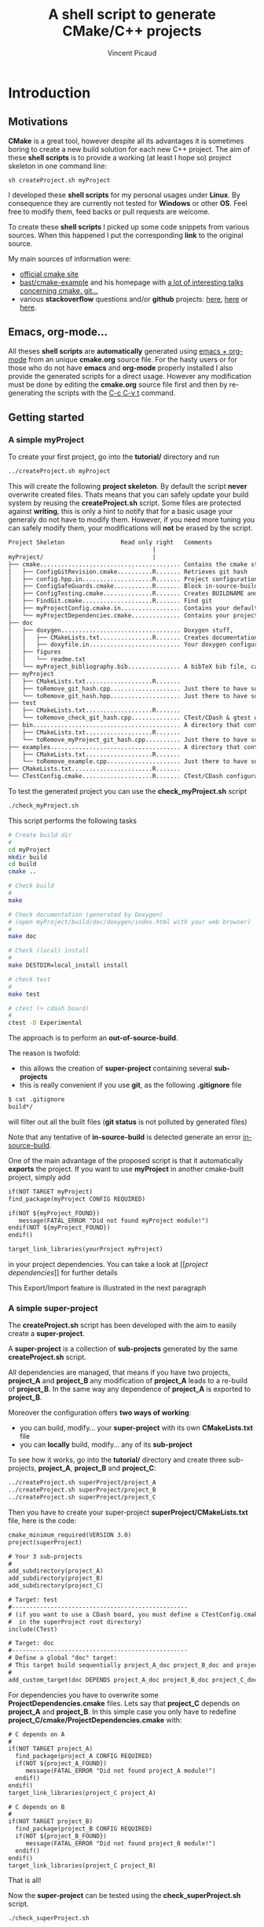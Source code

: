 #+TITLE: A shell script to generate CMake/C++ projects
#+AUTHOR: Vincent Picaud
#+EMAIL: picaud.vincent@gmail.com
#+OPTIONS: ^:nil

# To generate the createProject.sh script: C-c C-v t
# To html-export documentation: C-c C-e h h

* Introduction

** Motivations

*CMake* is a great tool, however despite all its advantages it is sometimes boring to create a new build solution for each new C++ project.
The aim of these *shell scripts* is to provide a working (at least I hope so) project skeleton in one command line:
#+BEGIN_SRC
sh createProject.sh myProject
#+END_SRC

I developed these *shell scripts* for my personal usages under *Linux*. By consequence they are currently not tested for *Windows* or other *OS*. 
Feel free to modify them, feed backs or pull requests are welcome.

To create these *shell scripts* I picked up some code snippets from various sources. When this happened I put the corresponding *link* 
to the original source.

My main sources of information were:
- [[http://www.cmake.org/documentation/][official cmake site]]
- [[https://github.com/bast/cmake-example][bast/cmake-example]] and his homepage with [[http://bast.fr/talks/][a lot of interesting talks concerning cmake, git...]]
- various *stackoverflow* questions and/or *github* projects: [[http://stackoverflow.com/questions/20746936/cmake-of-what-use-is-find-package-if-you-need-to-specify-cmake-module-path-an][here]], [[https://github.com/forexample/package-example][here]] or [[https://github.com/scumm/foobar][here]].

** Emacs, org-mode...

All theses *shell scripts* are *automatically* generated using [[http://orgmode.org/][emacs + org-mode]] from an unique *cmake.org* source file. For the hasty users or for those who do not have
*emacs* and *org-mode* properly installed I also provide the generated scripts for a direct usage. However any modification must be done by editing
 the  *cmake.org* source file first and then by re-generating the scripts with the  [[http://orgmode.org/manual/Extracting-source-code.html][C-c C-v t]] command.

** Getting started
*** A simple *myProject*

To create your first project, go into the *tutorial/* directory and run

#+NAME: Create_MyProject
#+BEGIN_SRC sh
../createProject.sh myProject
#+END_SRC

This will create the following *project skeleton*. By default the script *never* overwrite created files. Thats means that you can safely update your build system by reusing the *createProject.sh* script. Some files are protected against *writing*, this is only a hint to notify that for a basic usage your generaly do not have to modify them. However, if you need more tuning you can safely modify them, your modifications will *not* be erased by the script.

#+BEGIN_SRC txt
Project Skeleton                Read only right   Comments    
                                         |
myProject/                               |
├── cmake........................................ Contains the cmake stuff
│   ├── ConfigGitRevision.cmake..........R....... Retrieves git hash
│   ├── config.hpp.in....................R....... Project configuration macros, configured by cmake script
│   ├── ConfigSafeGuards.cmake...........R....... Block in-source-build
│   ├── ConfigTesting.cmake..............R....... Creates BUILDNAME and enable CTest
│   ├── FindGit.cmake....................R....... Find git
│   ├── myProjectConfig.cmake.in................. Contains your default project configuration, no modification needed for a basic usage
│   └── myProjectDependencies.cmake.............. Contains your project dependencies, you can edit it (not erased by the script)
├── doc
│   ├── doxygen.................................. Doxygen stuff, 
│   │   ├── CMakeLists.txt...............R....... Creates documentation targets
│   │   ├── doxyfile.in.......................... Your doxygen configuration file, modify me!
│   ├── figures
│   │   └── readme.txt
│   └── myProject_bibliography.bib............... A bibTeX bib file, can be used with Doxygen, modify me!
├── myProject
│   ├── CMakeLists.txt...................R.......
│   ├── toRemove_git_hash.cpp.................... Just there to have something to compile for myProject library, remove me! Installed in include/ 
│   └── toRemove_git_hash.hpp.................... Just there to have something to compile for myProject library, remove me! Installed in include/myProject 
├── test
│   ├── CMakeLists.txt...................R.......
│   └── toRemove_check_git_hash.cpp.............. CTest/CDash & gtest unit test example, remove me and add more! :-)
├── bin.......................................... A directory that contains binary files, they are installed in bin/                           
│   ├── CMakeLists.txt...................R.......
│   └── toRemove_myProject_git_hash.cpp.......... Just there to have something to compile, remove me! (take care of bin file name collisions in bin/ !!!)
├── examples..................................... A directory that contains example files, they are NOT installed
│   ├── CMakeLists.txt...................R.......
│   └── toRemove_example.cpp..................... Just there to have something to compile, remove me!
├── CMakeLists.txt.......................R.......
└── CTestConfig.cmake....................R....... CTest/CDash configuration file
#+END_SRC

To test the generated project you can use the *check_myProject.sh* script
#+BEGIN_SRC sh
./check_myProject.sh
#+END_SRC

This script performs the following tasks

#+NAME: Check_MyProject
#+BEGIN_SRC sh 
# Create build dir
#
cd myProject
mkdir build
cd build
cmake ..

# Check build
#
make

# Check documentation (generated by Doxygen)
# (open myProject/build/doc/doxygen/index.html with your web browser)
#
make doc

# Check (local) install
#
make DESTDIR=local_install install

# check test 
#
make test

# ctest (+ cdash board)
# 
ctest -D Experimental
#+END_SRC

The approach is to perform an *out-of-source-build*. 

The reason is twofold:
- this allows the creation of *super-project* containing several *sub-projects*
- this is really convenient if you use *git*, as the following *.gitignore* file
#+BEGIN_SRC txt
$ cat .gitignore
build*/
#+END_SRC 
will filter out all the built files (*git status* is not polluted by generated files)

Note that any tentative of *in-source-build* is detected generate an error [[in-source-build]].

One of the main advantage of the proposed script is that it automatically *exports* the project. If you want to use *myProject* in another cmake-built project, simply add
#+BEGIN_SRC txt
if(NOT TARGET myProject)
find_package(myProject CONFIG REQUIRED)

if(NOT ${myProject_FOUND}) 
   message(FATAL_ERROR "Did not found myProject module!")
endif(NOT ${myProject_FOUND})
endif()

target_link_libraries(yourProject myProject)
#+END_SRC 
in your project dependencies. You can take a look at [[[[project dependencies]]]] for further details

This Export/Import feature is illustrated in the next paragraph

*** A simple *super-project*

The *createProject.sh* script has been developed with the aim to easily create a *super-project*.

A *super-project* is a collection of *sub-projects* generated
by the same *createProject.sh* script. 

All dependencies are managed, that means if you have two projects, *project_A* and *project_B* any modification of *project_A* leads to 
a re-build of *project_B*. In the same way any dependence of *project_A* is exported to *project_B*. 

Moreover the configuration offers *two ways of working*:
- you can build, modify... your *super-project* with its own *CMakeLists.txt* file
- you can *locally* build, modify... any of its *sub-project*

To see how it works, go into the *tutorial/* directory and create three sub-projects, *project_A*, *project_B* and *project_C*:
#+NAME: Create_SuperProject_subProject
#+BEGIN_SRC sh
../createProject.sh superProject/project_A
../createProject.sh superProject/project_B
../createProject.sh superProject/project_C
#+END_SRC

Then you have to create your super-project *superProject/CMakeLists.txt* file, here is the code:
#+NAME: Create_SuperProject_CMakeLists
#+BEGIN_SRC txt
cmake_minimum_required(VERSION 3.0)
project(superProject)

# Your 3 sub-projects
#
add_subdirectory(project_A)
add_subdirectory(project_B)
add_subdirectory(project_C)

# Target: test
#--------------------------------------------------
# (if you want to use a CDash board, you must define a CTestConfig.cmake file,
#  in the superProject root directory)
include(CTest)

# Target: doc
#--------------------------------------------------
# Define a global "doc" target:
# This target build sequentially project_A_doc project_B_doc and project_C_doc
#
add_custom_target(doc DEPENDS project_A_doc project_B_doc project_C_doc)
#+END_SRC

For dependencies you have to overwrite some *ProjectDependencies.cmake* files. Lets say that *project_C* depends on *project_A* and *project_B*.
In this simple case you only have to redefine *project_C/cmake/ProjectDependencies.cmake* with:
#+NAME: Create_SuperProject_C_AB
#+BEGIN_SRC txt
# C depends on A
#
if(NOT TARGET project_A)
  find_package(project_A CONFIG REQUIRED)
  if(NOT ${project_A_FOUND}) 
     message(FATAL_ERROR "Did not found project_A module!")
  endif()
endif()
target_link_libraries(project_C project_A)

# C depends on B
#
if(NOT TARGET project_B)
  find_package(project_B CONFIG REQUIRED)
  if(NOT ${project_B_FOUND}) 
     message(FATAL_ERROR "Did not found project_B module!")
  endif()
endif()
target_link_libraries(project_C project_B)
#+END_SRC

That is all!

Now the *super-project* can be tested using the *check_superProject.sh* script.

#+BEGIN_SRC sh
./check_superProject.sh
#+END_SRC

This script perform exactly the same tasks that the *myProject* one:

#+NAME: Check_SuperProject
#+BEGIN_SRC sh 
# Create build dir
#
cd superProject
mkdir build
cd build
cmake ..

# Check build
#
make

# check documentation (generated by Doxygen)
#
make doc

# check (local) install
#
make DESTDIR=local_install install

# check test 
#
make test

# ctest (+ cdash board)
# -> create a cdash board before
# ctest -D Experimental
#+END_SRC

** TODO

- Include more examples
- Test for other configurations: cmake version, host machine...
- Configure for SIMD, OpenMP... however the result is maybe too oriented toward numerical applications
  
* Recipes for the *createProject.sh* script

** The *cpp files*

We begin by creating some C++ files used to check that everything is working as expected. 

*** *Library* cpp files

These files are needed to create the *OUR_PROJECT_NAME* library

#+NAME: toRemove_git_hash.hpp
#+BEGIN_SRC C
#pragma once

/** @file
 *  @brief A file from the OUR_PROJECT_NAME library
 */
#include <string>

namespace OUR_PROJECT_NAME {

/** @brief A function that returns the git hash
 *
 *  Its role is to check link with @ref toRemove_OUR_PROJECT_NAME_git_hash.cpp
 */
std::string git_hash();

} /* OUR_PROJECT_NAME */
#+END_SRC
 
#+NAME: toRemove_git_hash.cpp
#+BEGIN_SRC C
#include <OUR_PROJECT_NAME/toRemove_git_hash.hpp>
#include <OUR_PROJECT_NAME/config.hpp>

namespace OUR_PROJECT_NAME {

std::string git_hash()
{
    return std::string(OUR_PROJECT_NAME_GIT_REVISION);
}

} /* OUR_PROJECT_NAME */
#+END_SRC

*** *Executable* C++ file
   
This file is required to show how executables are build and *installed* in the *bin* directory

#+NAME: toRemove_OUR_PROJECT_NAME_git_hash.cpp
#+BEGIN_SRC C
/** @file
 *  @brief A file from the OUR_PROJECT_NAME binary directory
 */
#include <OUR_PROJECT_NAME/toRemove_git_hash.hpp>
#include <iostream>

using namespace OUR_PROJECT_NAME;

/** @brief Returns the git hash
 *
 *  Usage:
 *  @code
 *  ./toRemove_OUR_PROJECT_NAME_git_hash
 *  @endcode
 *
 *  @note this executable is installed in @b bin/
 */
int main()
{
    std::cout << "\nCurrent git hash is " << git_hash();
}
#+END_SRC

*** *Example* C++ file
   
This file is required to show how examples are build. They are *not* installed and stay in the build-tree.

#+NAME: toRemove_example.cpp
#+BEGIN_SRC C
/** @file
 *  @brief A file from the OUR_PROJECT_NAME examples directory
 *
 *  @include toRemove_example.cpp
 *
 *  Also note that you can:
 *    - include figures: @image html figures/one_figure.png
 *
 *    - use bibliographic reference @cite Heesch2008 
 * 
 */
#include <OUR_PROJECT_NAME/toRemove_git_hash.hpp>
#include <iostream>

using namespace OUR_PROJECT_NAME;

/** @brief Returns the git hash
 *
 *  Usage:
 *  @code
 *  ./toRemove_git_hash
 *  @endcode
 *
 *  @note this executable is @b not installed in @b bin/
 */
int main()
{
   std::cout << "\nCurrent git hash is " << git_hash();
}
#+END_SRC

** *Doxygen* configuration file

Next we define a *doxyfile.in* configuration file stored in the *doc/doxygen/* directory.
This is only an example, you can use your own configuration, you only have to take care of the directory paths. 

# $> more doxyfile.in | sed '/^#/ d' | sed '/^$/d' > compressed.txt
# remove what you want
# $> doxygen -u compressed.txt
# to retrieve a well formed doxyfile.in

#+NAME: doxyfile.in
#+BEGIN_SRC txt
PROJECT_NAME           = OUR_PROJECT_NAME
PROJECT_NUMBER         = @OUR_PROJECT_NAME_VERSION@

HIDE_UNDOC_MEMBERS     = YES
HIDE_UNDOC_CLASSES     = YES
HIDE_FRIEND_COMPOUNDS  = YES

REPEAT_BRIEF           = NO
ALWAYS_DETAILED_SEC    = NO

CITE_BIB_FILES         = @PROJECT_SOURCE_DIR@/doc/OUR_PROJECT_NAME_bibliography.bib

WARN_LOGFILE           = doxygenError.txt

INPUT                  = @PROJECT_SOURCE_DIR@/OUR_PROJECT_NAME \
                         @PROJECT_SOURCE_DIR@/examples \
                         @PROJECT_SOURCE_DIR@/bin \
                         @PROJECT_SOURCE_DIR@/test

FILE_PATTERNS          = *.hpp *.cpp
RECURSIVE              = YES

EXCLUDE_PATTERNS       =  */moc_/* */_automoc/*
EXAMPLE_PATH           = @PROJECT_SOURCE_DIR@/examples 
EXAMPLE_PATTERNS       = *.cpp
EXAMPLE_RECURSIVE      = YES

IMAGE_PATH             = @PROJECT_SOURCE_DIR@/doc/figures/

EXTRA_PACKAGES         = mathtools \
                         amsfonts \
                         stmaryrd
			 
PREDEFINED             = DOXYGEN_DOC
SKIP_FUNCTION_MACROS   = NO

COLLABORATION_GRAPH    = NO
INCLUDE_GRAPH          = NO
INCLUDED_BY_GRAPH      = NO
GRAPHICAL_HIERARCHY    = NO
DIRECTORY_GRAPH        = NO
#+END_SRC

We then have to create the corresponding *CMakeLists.txt*

#+NAME: DoxygenCMakeList
#+BEGIN_SRC txt 
#==================================================
# OUR_PROJECT_NAME Doxygen "doc" target
# Automatically generated, but never overwritten
#==================================================
#

# Find doxygen
#--------------------------------------------------

find_package(Doxygen)
if (NOT DOXYGEN_FOUND)
    message(FATAL_ERROR "Doxygen is needed to build the documentation")
endif()

# Configure the doxyfile template 
#--------------------------------------------------

configure_file(${PROJECT_SOURCE_DIR}/doc/doxygen/doxyfile.in ${PROJECT_BINARY_DIR}/doc/doxygen/doxyfile @ONLY IMMEDIATE)

# Add a custom target to run Doxygen when ever the project is built
#--------------------------------------------------
#   If you do want the documentation to be generated EVERY time you build the project 
#   replace add_custom_target(doc...) by add_custom_target(doc ALL...)

# CAVEAT: in case of *super-project* build we define a OUR_PROJECT_NAME_doc target
#         instead of the usual "doc" one to avoid name collision
# 
if(${PROJECT_SOURCE_DIR} STREQUAL ${CMAKE_SOURCE_DIR})
   add_custom_target(doc 
      	             COMMAND ${DOXYGEN_EXECUTABLE} ${PROJECT_BINARY_DIR}/doc/doxygen/doxyfile
   		     SOURCES ${PROJECT_BINARY_DIR}/doc/doxygen/doxyfile)
else()
   add_custom_target(OUR_PROJECT_NAME_doc 
   	             COMMAND ${DOXYGEN_EXECUTABLE} ${PROJECT_BINARY_DIR}/doc/doxygen/doxyfile
   		     SOURCES ${PROJECT_BINARY_DIR}/doc/doxygen/doxyfile)
endif()

#+END_SRC

*** Bibliography
Doxygen supports *bibTeX* files. To use this feature you only have to create a *bibliography.bib* file in the *doc/* directory.

#+NAME: bibliography.bib
#+BEGIN_SRC txt
%==================================================
% OUR_PROJECT_NAME bibliography
% Automatically generated, but never overwritten
%==================================================
%
@Article{Heesch2008,
  Title                    = {Doxygen: Source code documentation generator tool},
  Author                   = {van Heesch, Dimitri},
  Journal                  = {URL: http://www.doxygen.org},
  Year                     = {2008}
}
#+END_SRC

You can include a citation with:
#+BEGIN_SRC txt
/*
 * @cite Heesch2008 
 */
#+END_SRC

*** Figures

We also have defined the *doc/figures* subdirectory to store figures. These figures can be included in the doxygen doc:
#+BEGIN_SRC txt
/*
 * @image html figures/one_figure.png
 */
#+END_SRC

** The *CMakeLists.txt* files

*** *Main* CMakeLists.txt

The main *CMakeFiles.txt* is defined below. This is an adaptation of [[https://github.com/bast/cmake-example/blob/master/CMakeLists.txt][https://github.com/bast/cmake-example/blob/master/CMakeLists.txt]].

#+NAME: MainCMakeList
#+BEGIN_SRC txt 
#**************************************************
# A script to generate C++ project skeletons
# Fri Jul 24 2015
# V. Picaud,
# https://github.com/vincent-picaud/CMakeScript
#**************************************************

#==================================================
# Automatically generated, but never overwritten
#
# Adapted from: https://github.com/bast/cmake-example/blob/master/CMakeLists.txt
#==================================================
#
cmake_minimum_required(VERSION 3.0)
project(OUR_PROJECT_NAME)
 
# enable fortran, c, and c++ language
#
enable_language(Fortran C CXX)

# OUR_PROJECT_NAME version
#
set(OUR_PROJECT_NAME_VERSION_MAJOR 0)
set(OUR_PROJECT_NAME_VERSION_MINOR 1)
set(OUR_PROJECT_NAME_VERSION_PATCH 0)
set(OUR_PROJECT_NAME_VERSION ${OUR_PROJECT_NAME_VERSION_MAJOR}.${OUR_PROJECT_NAME_VERSION_MINOR}.${OUR_PROJECT_NAME_VERSION_PATCH})

# Location of additional cmake modules
#
set(CMAKE_MODULE_PATH
    ${CMAKE_MODULE_PATH}
    ${PROJECT_SOURCE_DIR}/cmake
    )

# Guard against in-source builds and bad build-type strings
#
include(ConfigSafeGuards)

# CTest and CDash stuff
#
include(ConfigTesting)

# Example how to set c++ compiler flags for GNU
#
if(CMAKE_CXX_COMPILER_ID MATCHES GNU)
    set(CMAKE_CXX_FLAGS         "${CMAKE_CXX_FLAGS} -std=c++1y -Wall -Wno-unknown-pragmas -Wno-sign-compare -Woverloaded-virtual -Wwrite-strings -Wno-unused")
    set(CMAKE_CXX_FLAGS_DEBUG   "-O0 -g3")
    set(CMAKE_CXX_FLAGS_RELEASE "-O2 -DNDEBUG")
    set(CMAKE_CXX_FLAGS_COVERAGE "${CMAKE_CXX_FLAGS} -fprofile-arcs -ftest-coverage")
endif()


#--------------------------------------------------
# Header files
#--------------------------------------------------
#

# Get git hash
#
include(ConfigGitRevision)

# Configure header file
#
configure_file(
    ${PROJECT_SOURCE_DIR}/cmake/config.hpp.in
    ${PROJECT_BINARY_DIR}/OUR_PROJECT_NAME/config.hpp
    @ONLY)

# Location of header files
#
# CAVEAT: a priori must stay synchronized with OUR_PROJECT_NAME/OUR_PROJECT_NAME/CMakeLists.txt 
#         target_include_directories(...)
#
include_directories(
    # search file in source directories
    ${PROJECT_SOURCE_DIR}/
    # otherwise try in the binary directory 
    # (to include the generated config.hpp for instance)
    ${PROJECT_BINARY_DIR}/
)

#--------------------------------------------------
# Explore sub-directories
#--------------------------------------------------
#
# Our OUR_PROJECT_NAME testing framework (gtest)
#
add_subdirectory(${PROJECT_SOURCE_DIR}/test/)

# Our OUR_PROJECT_NAME library build
#
add_subdirectory(${PROJECT_SOURCE_DIR}/OUR_PROJECT_NAME/)

# Our OUR_PROJECT_NAME examples build
#
add_subdirectory(${PROJECT_SOURCE_DIR}/examples/)

# Our OUR_PROJECT_NAME executables build
#
add_subdirectory(${PROJECT_SOURCE_DIR}/bin/)

# Our OUR_PROJECT_NAME doxygen doc build
#
add_subdirectory(${PROJECT_SOURCE_DIR}/doc/doxygen/)

#--------------------------------------
# Export and install
#--------------------------------------

# File generation
#--------------------------------------------------
#

# ConfigVersion generation
# From CMake doc: http://www.cmake.org/cmake/help/v3.0/manual/cmake-packages.7.html
#
include(CMakePackageConfigHelpers)
write_basic_package_version_file(
  ${CMAKE_CURRENT_BINARY_DIR}/OUR_PROJECT_NAMEConfigVersion.cmake
  VERSION ${OUR_PROJECT_NAME_VERSION}
  COMPATIBILITY AnyNewerVersion
)

# Config generation
#
configure_file(${PROJECT_SOURCE_DIR}/cmake/OUR_PROJECT_NAMEConfig.cmake.in
   "${CMAKE_CURRENT_BINARY_DIR}/OUR_PROJECT_NAMEConfig.cmake" 
   COPYONLY)


# Export for build-tree direct usage
#--------------------------------------------------
#
export(EXPORT OUR_PROJECT_NAMETargets
   FILE "${CMAKE_CURRENT_BINARY_DIR}/OUR_PROJECT_NAMETargets.cmake"
)

# Global export in the Package Registry 
#--------------------------------------------------
#
export(PACKAGE OUR_PROJECT_NAME)

# Install-Export for usage after project installation
#--------------------------------------------------
#
set(ConfigPackageLocation lib/cmake/OUR_PROJECT_NAME)
install(EXPORT OUR_PROJECT_NAMETargets
  FILE
    OUR_PROJECT_NAMETargets.cmake
  DESTINATION
    ${ConfigPackageLocation}
)
install(FILES
    "${CMAKE_CURRENT_BINARY_DIR}/OUR_PROJECT_NAMEConfig.cmake"
    "${CMAKE_CURRENT_BINARY_DIR}/OUR_PROJECT_NAMEConfigVersion.cmake"
  DESTINATION
    ${ConfigPackageLocation}

)
#+END_SRC

*** *Library* CMakeLists.txt

#+NAME: LibraryCMakeList
#+BEGIN_SRC txt 
#==================================================
# Build OUR_PROJECT_NAME library
# Automatically generated, but not overwritten
#==================================================
#

#--------------------------------------------------
# Collect files and define target for the library
#--------------------------------------------------

# Collect files
# 
file(GLOB_RECURSE OUR_PROJECT_NAME_LIB_SOURCE_CPP *.cpp)
file(GLOB_RECURSE OUR_PROJECT_NAME_LIB_SOURCE_HPP *.hpp)

add_library(OUR_PROJECT_NAME SHARED 
            ${OUR_PROJECT_NAME_LIB_SOURCE_CPP} 
            ${OUR_PROJECT_NAME_LIB_SOURCE_HPP})

# Target properties
#
set_target_properties(OUR_PROJECT_NAME 
                      PROPERTIES PUBLIC_HEADER "${OUR_PROJECT_NAME_LIB_SOURCE_HPP}")


# Here we define the include paths that will be used by our clients.
# see: http://www.cmake.org/cmake/help/v3.0/command/target_include_directories.html
# 
# CAVEAT: a priori must stay synchronized with OUR_PROJECT_NAME/CMakeLists.txt include_directory(...)
#
target_include_directories(OUR_PROJECT_NAME PUBLIC
	$<BUILD_INTERFACE:${PROJECT_SOURCE_DIR}/>
	$<BUILD_INTERFACE:${PROJECT_BINARY_DIR}/>
	$<INSTALL_INTERFACE:include/>
)

# Library version
# http://www.cmake.org/cmake/help/v3.0/manual/cmake-packages.7.html
#
set_property(TARGET OUR_PROJECT_NAME PROPERTY VERSION ${OUR_PROJECT_NAME_VERSION})
set_property(TARGET OUR_PROJECT_NAME PROPERTY SOVERSION ${OUR_PROJECT_NAME_MAJOR_VERSION})
set_property(TARGET OUR_PROJECT_NAME PROPERTY INTERFACE_OUR_PROJECT_NAME_MAJOR_VERSION ${OUR_PROJECT_NAME_MAJOR_VERSION})
set_property(TARGET OUR_PROJECT_NAME APPEND PROPERTY COMPATIBLE_INTERFACE_STRING "${OUR_PROJECT_NAME_MAJOR_VERSION}")

#--------------------------------------------------
# Include dependencies
#--------------------------------------------------
# You can add/remove what you need in the cmake/OUR_PROJECT_NAMEDependencies.cmake file
#
include(${PROJECT_SOURCE_DIR}/cmake/OUR_PROJECT_NAMEDependencies.cmake)

#--------------------------------------
# Installation
#--------------------------------------

# Install library & header file
install(TARGETS OUR_PROJECT_NAME EXPORT OUR_PROJECT_NAMETargets
  LIBRARY DESTINATION lib/OUR_PROJECT_NAME
  ARCHIVE DESTINATION lib/OUR_PROJECT_NAME
  RUNTIME DESTINATION bin/OUR_PROJECT_NAME
  PUBLIC_HEADER DESTINATION include/OUR_PROJECT_NAME
)

# Do not forget config.hpp
install(FILES
    "${CMAKE_CURRENT_BINARY_DIR}/config.hpp"
  DESTINATION
    include/OUR_PROJECT_NAME
)
#+END_SRC

*** *Binary* CMakeLists.txt

#+NAME: BinCMakeLists.txt
#+BEGIN_SRC txt 
#==================================================
# Build OUR_PROJECT_NAME executables
# Automatically generated, but not overwritten
#==================================================
#

# Collect files
# --------------------------------------------------
#
file(GLOB_RECURSE ALL_SOURCES_CPP *.cpp)

# For each executables
# --------------------------------------------------
#
foreach(ONE_SOURCE_CPP ${ALL_SOURCES_CPP})

# Build it!
#
get_filename_component(ONE_SOURCE_EXEC ${ONE_SOURCE_CPP} NAME_WE)
# Avoid name collision 
# (trick found at:http://cmake.3232098.n2.nabble.com/What-is-the-preferred-way-to-avoid-quot-same-name-already-exists-quot-error-td7585687.html)
add_executable(OUR_PROJECT_NAME_${ONE_SOURCE_EXEC} ${ONE_SOURCE_CPP})
set_target_properties(OUR_PROJECT_NAME_${ONE_SOURCE_EXEC} PROPERTIES OUTPUT_NAME ${ONE_SOURCE_EXEC}) 
target_link_libraries(OUR_PROJECT_NAME_${ONE_SOURCE_EXEC} OUR_PROJECT_NAME)

# Install (& Export) for external usage
#
install(TARGETS OUR_PROJECT_NAME_${ONE_SOURCE_EXEC} 
        EXPORT OUR_PROJECT_NAMETargets
        RUNTIME DESTINATION bin)
endforeach()

#+END_SRC

*** *Examples* CMakeLists.txt

#+NAME: ExampleCMakeList
#+BEGIN_SRC txt 
#==================================================
# OUR_PROJECT_NAME executables
# Automatically generated, but not overwritten
#==================================================
#

# Collect files
# --------------------------------------------------
#
file(GLOB_RECURSE ALL_SOURCES_CPP *.cpp)

# For each examples
# --------------------------------------------------
#
foreach(ONE_SOURCE_CPP ${ALL_SOURCES_CPP})

# Build it!
#
get_filename_component(ONE_SOURCE_EXEC ${ONE_SOURCE_CPP} NAME_WE)
# Avoid name collision 
# (trick found at:http://cmake.3232098.n2.nabble.com/What-is-the-preferred-way-to-avoid-quot-same-name-already-exists-quot-error-td7585687.html)
add_executable(OUR_PROJECT_NAME_${ONE_SOURCE_EXEC} ${ONE_SOURCE_CPP})
set_target_properties(OUR_PROJECT_NAME_${ONE_SOURCE_EXEC} PROPERTIES OUTPUT_NAME ${ONE_SOURCE_EXEC}) 
target_link_libraries(OUR_PROJECT_NAME_${ONE_SOURCE_EXEC} OUR_PROJECT_NAME)

# CAVEAT: no installation, examples are not exported from the build-tree
#
endforeach()

#+END_SRC

*** *GTest/CTest* CMakeLists.txt

#+NAME: GTestCMakeList
#+BEGIN_SRC txt
#==================================================
# OUR_PROJECT_NAME unit tests
# Automatically generated, but not overwritten
#==================================================
#

# find GTest
#--------------------------------------------------

find_package(Threads REQUIRED)
find_package(GTest REQUIRED)
include_directories(${GTEST_INCLUDE_DIRS})

# Generate tests and associated targets
#--------------------------------------------------
file(GLOB_RECURSE ALL_TESTS_CPP *.cpp)

foreach(ONE_TEST_CPP ${ALL_TESTS_CPP})
   # Build it!
   #
   get_filename_component(ONE_TEST_EXEC ${ONE_TEST_CPP} NAME_WE)
   # Avoid name collision 
   # (trick found at:http://cmake.3232098.n2.nabble.com/What-is-the-preferred-way-to-avoid-quot-same-name-already-exists-quot-error-td7585687.html)
   add_executable(OUR_PROJECT_NAME_${ONE_TEST_EXEC} ${ONE_TEST_CPP})
   set_target_properties(OUR_PROJECT_NAME_${ONE_TEST_EXEC} PROPERTIES OUTPUT_NAME ${ONE_TEST_EXEC}) 
   target_link_libraries(OUR_PROJECT_NAME_${ONE_TEST_EXEC} 
                         OUR_PROJECT_NAME
                         ${GTEST_BOTH_LIBRARIES}
                         ${CMAKE_THREAD_LIBS_INIT})
   # CTest
   add_test(OUR_PROJECT_NAME_${ONE_TEST_EXEC} ${ONE_TEST_EXEC})
endforeach()

#+END_SRC

Define a trivial test used to check that everything is okay:
#+NAME: toRemove_check_git_hash.cpp
#+BEGIN_SRC txt
#include "gtest/gtest.h"
#include <OUR_PROJECT_NAME/toRemove_git_hash.hpp>

using namespace OUR_PROJECT_NAME;

TEST(Demo,Trivial) {
   EXPECT_TRUE(true);
}
#+END_SRC

*** The *cmake/* directory

Again a major source of inspiration was [[https://github.com/bast/cmake-example/blob/master/CMakeLists.txt]].

**** The *CTestConfig.cmake* file

This file must be in the project *root* directory.

#+NAME: CTestConfig.cmake
#+BEGIN_SRC txt 
#==================================================
# Automatically generated, but not overwritten
#==================================================

set(CTEST_PROJECT_NAME       "OUR_PROJECT_NAME")
set(CTEST_NIGHTLY_START_TIME "00:00:00 CEST")
set(CTEST_DROP_METHOD        "http")
set(CTEST_DROP_SITE          "my.cdash.org")
set(CTEST_DROP_LOCATION      "/submit.php?project=OUR_PROJECT_NAME")
set(CTEST_DROP_SITE_CDASH    TRUE)
set(CTEST_CUSTOM_MAXIMUM_NUMBER_OF_WARNINGS 200)
#+END_SRC

**** <<project dependencies>> The *ProjectDependencies.cmake* file

The *OUR_PROJECT_NAMEDependencies.cmake* file contains your project dependencies. This is an important file and you have to modify it for your own needs.

#+NAME: ProjectDependencies.cmake
#+BEGIN_SRC txt 
#==================================================
# OUR_PROJECT_NAME dependencies
# Automatically generated, but not overwritten, 
#
# Modify me to add your project dependencies!
#==================================================

#--------------------------------------------------
# Dependency examples:
#--------------------------------------------------

# Sub-project dependence
#--------------------------------------------------
# For a "Super-Project" containing projectUpstream and OUR_PROJECT_NAME,
# if OUR_PROJECT_NAME depends on projectUpstream, simply uncomment me
#~~~~~~~~~~~~~~~~~~~~~~~~~~~~~~~~~~~~~~~~~~~~~~~~~~
# if(NOT TARGET projectUpstream)
# find_package(projectUpstream CONFIG REQUIRED)
# if(NOT ${projectUpstream_FOUND}) 
#    message(FATAL_ERROR "Did not found projectUpstream module!")
# endif()
# endif()
# target_link_libraries(OUR_PROJECT_NAME projectUpstream)
#~~~~~~~~~~~~~~~~~~~~~~~~~~~~~~~~~~~~~~~~~~~~~~~~~~
# Note: the role of the if(NOT TARGET projectUpstream) guard is only relevant in case
#       of super-project build where "projectUpstream" is included by add_subdirectory
#       from a master CMakeLists.txt file.
#       In that case the file projectUpstreamTargets.cmake is not yet generated and
#       find_package(projectUpstream CONFIG REQUIRED) would generate a "file not found" 
#       error. However the target projectUpstream is already available.

# BLAS
#--------------------------------------------------
# If you project depends on BLAS, uncomment me
#~~~~~~~~~~~~~~~~~~~~~~~~~~~~~~~~~~~~~~~~~~~~~~~~~~
#enable_language(Fortran)
#find_package(BLAS REQUIRED)
#include_directories(${BLAS_INCLUDE_DIRS})
#target_include_directories(OUR_PROJECT_NAME PUBLIC ${BLAS_INCLUDE_DIRS})
#target_link_libraries(OUR_PROJECT_NAME ${BLAS_LIBRARIES})
#~~~~~~~~~~~~~~~~~~~~~~~~~~~~~~~~~~~~~~~~~~~~~~~~~~

# Qt5
#--------------------------------------------------
# If you project depends on Qt, uncomment me
#~~~~~~~~~~~~~~~~~~~~~~~~~~~~~~~~~~~~~~~~~~~~~~~~~~
# set(CMAKE_AUTOMOC ON)
# set(CMAKE_INCLUDE_CURRENT_DIR ON)
# # CAVEAT:
# # When Qt is used, it may be important to use POSITION_INDEPENDENT_CODE property to avoid error message like:
# #       >> You must build your code with position independent code if Qt was built with -reduce-relocations. 
# #          Compile your code with -fPIC (-fPIE is not enough). <<
# # (see: http://qt.apidoc.info/5.2.0/qtdoc/cmake-manual.html)
# #
# set(CMAKE_POSITION_INDEPENDENT_CODE ON)
#
# find_package(Qt5Widgets REQUIRED)
# # Add dependency 
# include_directories(${Qt5Widgets_INCLUDE_DIRS})
# target_include_directories(OUR_PROJECT_NAME PUBLIC ${Qt5Widgets_INCLUDE_DIRS})
# # CAVEAT: do not use target_link_libraries(OUR_PROJECT_NAME ${Qt5Widgets_LIBRARIES}) but
# get_target_property(QtWidgets_location Qt5::Widgets LOCATION)
# # as described in http://doc.qt.io/qt-5/cmake-manual.html
# target_link_libraries(OUR_PROJECT_NAME ${Qt5Widgets_location})
#
# find_package(Qt5Core REQUIRED)
# # Add dependency 
# include_directories(${Qt5Core_INCLUDE_DIRS})
# target_include_directories(OUR_PROJECT_NAME PUBLIC ${Qt5Core_INCLUDE_DIRS})
# # CAVEAT: do not use target_link_libraries(OUR_PROJECT_NAME ${Qt5Core_LIBRARIES}), but
# get_target_property(QtCore_location Qt5::Core LOCATION)
# # as described in http://doc.qt.io/qt-5/cmake-manual.html
# target_link_libraries(OUR_PROJECT_NAME ${Qt5Core_location})
#~~~~~~~~~~~~~~~~~~~~~~~~~~~~~~~~~~~~~~~~~~~~~~~~~~


# Qwt
#--------------------------------------------------
# If you project depends on Qwt, uncomment me
#~~~~~~~~~~~~~~~~~~~~~~~~~~~~~~~~~~~~~~~~~~~~~~~~~~
# find_package(Qwt REQUIRED)
# include_directories(${QWT_INCLUDE_DIRS})
# target_include_directories(OUR_PROJECT_NAME PUBLIC ${QWT_INCLUDE_DIRS})
# target_link_libraries(OUR_PROJECT_NAME ${QWT_LIBRARIES})
#~~~~~~~~~~~~~~~~~~~~~~~~~~~~~~~~~~~~~~~~~~~~~~~~~~
# CAVEAT: you must add your own FindQwt.cmake in 
#         the OUR_PROJECT_NAME/cmake directory
#         You can find one at:
#         http://www.cmake.org/Wiki/CMakeUserFindQwt
#         https://github.com/qgis/QGIS/blob/master/cmake/FindQwt.cmake
#+END_SRC

**** The *ConfigTesting.cmake* file

#+NAME: ConfigTesting.cmake
#+BEGIN_SRC txt 
#==================================================
# Automatically generated, but not overwritten
#
# Adapted from: https://github.com/bast/cmake-example/tree/master/cmake
#==================================================
# set cdash buildname
set(BUILDNAME
    "${CMAKE_SYSTEM_NAME}-${CMAKE_HOST_SYSTEM_PROCESSOR}-${CMAKE_Fortran_COMPILER_ID}-${cmake_build_type_tolower}"
    CACHE STRING
    "Name of build on the dashboard"
    )

# The following are required to uses Dart and the CDash dashboard
include(CTest)
enable_testing()
#+END_SRC

**** The *OurProjectNameConfig.cmake.in* file

For more tuning you can modify this file.

#+NAME: OurProjectNameConfig.cmake.in
#+BEGIN_SRC txt 
#==================================================
# Automatically generated, but not overwritten
#==================================================
# see: http://www.cmake.org/cmake/help/v3.0/variable/CMAKE_CURRENT_LIST_DIR.html
#      http://www.cmake.org/cmake/help/v3.0/manual/cmake-packages.7.html

include("${CMAKE_CURRENT_LIST_DIR}/OUR_PROJECT_NAMETargets.cmake")
#+END_SRC 

**** <<in-source-build>> The *ConfigSafeGuards.cmake* file

#+NAME: ConfigSafeGuards.cmake
#+BEGIN_SRC txt 
#==================================================
# Automatically generated, but not overwritten
#
# Adapted from: https://github.com/bast/cmake-example/tree/master/cmake
#==================================================
#

# guard against in-source builds
if(${CMAKE_CURRENT_SOURCE_DIR} STREQUAL ${CMAKE_CURRENT_BINARY_DIR})
    message(FATAL_ERROR "In-source builds not allowed. Please make a new directory (called a build directory) and run CMake from there.")
endif()

# guard against bad build-type strings
if(NOT CMAKE_BUILD_TYPE)
    set(CMAKE_BUILD_TYPE "Debug")
endif()

string(TOLOWER "${CMAKE_BUILD_TYPE}" cmake_build_type_tolower)
string(TOUPPER "${CMAKE_BUILD_TYPE}" cmake_build_type_toupper)
if(    NOT cmake_build_type_tolower STREQUAL "debug"
   AND NOT cmake_build_type_tolower STREQUAL "release"
   AND NOT cmake_build_type_tolower STREQUAL "profile"
   AND NOT cmake_build_type_tolower STREQUAL "relwithdebinfo")
      message(FATAL_ERROR "Unknown build type \"${CMAKE_BUILD_TYPE}\". Allowed values are Debug, Release, Profile, RelWithDebInfo (case-insensitive).")
endif()
#+END_SRC

**** The *FindGit.cmake* file

#+NAME: FindGit.cmake
#+BEGIN_SRC txt 
#==================================================
# Automatically generated, but not overwritten
#
# Adapted from: https://github.com/bast/cmake-example/tree/master/cmake
#==================================================
#
find_program(
    GIT_EXECUTABLE
    NAMES git
    DOC "git command line client"
    )
mark_as_advanced(GIT_EXECUTABLE)

include(FindPackageHandleStandardArgs)
find_package_handle_standard_args(Git DEFAULT_MSG GIT_EXECUTABLE)
#+END_SRC

**** The *ConfigGitRevision.cmake* file

#+NAME: ConfigGitRevision.cmake
#+BEGIN_SRC txt 
#==================================================
# Automatically generated, but not overwritten
#
# Adapted from: https://github.com/bast/cmake-example/tree/master/cmake
#==================================================
#
find_package(Git)
if(GIT_FOUND)
    execute_process(
        COMMAND ${GIT_EXECUTABLE} rev-list --max-count=1 HEAD
        OUTPUT_VARIABLE OUR_PROJECT_NAME_GIT_REVISION
        ERROR_QUIET
        )
    if(NOT ${OUR_PROJECT_NAME_GIT_REVISION} STREQUAL "")
        string(STRIP ${OUR_PROJECT_NAME_GIT_REVISION} OUR_PROJECT_NAME_GIT_REVISION)
    endif()
    message(STATUS "Current git revision is ${OUR_PROJECT_NAME_GIT_REVISION}")
else()
    set(OUR_PROJECT_NAME_GIT_REVISION "unknown")
endif()
#+END_SRC

**** The *config.hpp.in* file

#+NAME: config.hpp.in
#+BEGIN_SRC txt 
//==================================================
// Automatically generated, but not overwritten
//==================================================
// CAVEAT: config.hpp.in is never overwritten, but config.hpp is!
//

#pragma once

/** @file 
 *  @brief OUR_PROJECT_NAME configuration file
 *  
 *  @attention automatically generated from @b config.hpp.in, do not modify!
 */

#define OUR_PROJECT_NAME_VERSION_MAJOR @OUR_PROJECT_NAME_VERSION_MAJOR@  
#define OUR_PROJECT_NAME_VERSION_MINOR @OUR_PROJECT_NAME_VERSION_MINOR@
#define OUR_PROJECT_NAME_VERSION_PATCH @OUR_PROJECT_NAME_VERSION_PATCH@

constexpr const char *OUR_PROJECT_NAME_GIT_REVISION = "@OUR_PROJECT_NAME_GIT_REVISION@";

#define OUR_PROJECT_NAME_SYSTEM_NAME @CMAKE_SYSTEM_NAME@
#define OUR_PROJECT_NAME_HOST_SYSTEM_PROCESSOR @CMAKE_HOST_SYSTEM_PROCESSOR@
#+END_SRC


* Catalog of *shell scripts*

Contains full listings of the automatically generated scripts.

# IMPORTANT: use "noweb" to import code snippets before tangling
#
# see http://emacs.stackexchange.com/questions/2951/can-i-include-a-common-code-block-in-two-different-code-blocks-in-org-mode
#

** The *tutorial* scripts
*** A simple *project*
The *tutorial/create_myProject.sh* is defined by:
#+BEGIN_SRC sh :tangle yes :tangle tutorial/create_myProject.sh :mkdirp yes :tangle-mode (identity #o755) :noweb yes 
<<Create_MyProject>>
#+END_SRC

The *tutorial/check_myProject.sh* is defined by:
#+BEGIN_SRC sh :tangle yes :tangle tutorial/check_myProject.sh :mkdirp yes :tangle-mode (identity #o755) :noweb yes 
<<Check_MyProject>>
#+END_SRC

*** A simple *super-project*
The *tutorial/create_superProject.sh* is defined by:
#+BEGIN_SRC sh :tangle yes :tangle tutorial/create_superProject.sh :mkdirp yes :tangle-mode (identity #o755) :noweb yes 
<<Create_SuperProject_subProject>>

project_path=./
project_name=superProject

current_file=${project_path}/${project_name}/CMakeLists.txt
#
# Do not overwrite me!
#
if [ ! -f "${current_file}" ]
then
current_file_dir=$(dirname "${current_file}")

mkdir -p ${current_file_dir}
echo "${current_file}" 1>&2
more > "${current_file}" <<'//GO.SYSIN DD PRIVATE_DD_TAG' 

<<Create_SuperProject_CMakeLists>>

//GO.SYSIN DD PRIVATE_DD_TAG
fi

#==================================================

current_file=${project_path}/${project_name}/project_C/cmake/project_CDependencies.cmake
#
# CAVEAT: here, for the example, we must overwrite!
#
current_file_dir=$(dirname "${current_file}")

mkdir -p ${current_file_dir}
echo "${current_file}" 1>&2
more > "${current_file}" <<'//GO.SYSIN DD PRIVATE_DD_TAG' 

<<Create_SuperProject_C_AB>>

//GO.SYSIN DD PRIVATE_DD_TAG
#+END_SRC

The *tutorial/check_superProject.sh* is defined by:
#+BEGIN_SRC sh :tangle yes :tangle tutorial/check_superProject.sh :mkdirp yes :tangle-mode (identity #o755) :noweb yes 
<<Check_SuperProject>>
#+END_SRC


** The *createProject.sh* script

The main script *createProject.sh* that allows automatic generation of project is defined by:

#+BEGIN_SRC sh :tangle yes :tangle createProject.sh :mkdirp yes :tangle-mode (identity #o755) :noweb yes 
#**************************************************
# A script to generate C++ project skeletons
# Fri Jul 24 2015
# V. Picaud,
# https://github.com/vincent-picaud/CMakeScript
#**************************************************

if [ "$#" -ne 1 ]; then
    echo -e "\\n\\nUsage is:\\n" $0 " project_name\\n"
    exit -1
fi

echo -e "Create C++ project skeleton: $1"

project_name=$(basename "$1" | tr -st ' ' '_' )
project_path=$(dirname "$1")

#**************************************************
# Create all CMakeLists.txt files
#**************************************************
#

current_file=${project_path}/${project_name}/CMakeLists.txt
#
# Do not overwrite me!
#
if [ ! -f "${current_file}" ]
then
current_file_dir=$(dirname "${current_file}")

mkdir -p ${current_file_dir}
echo "${current_file}" 1>&2
more > "${current_file}" <<'//GO.SYSIN DD PRIVATE_DD_TAG' 

<<MainCMakeList>>

//GO.SYSIN DD PRIVATE_DD_TAG
sed -i 's/OUR_PROJECT_NAME/'${project_name}'/g' "${current_file}"
fi

#**************************************************

current_file=${project_path}/${project_name}/${project_name}/CMakeLists.txt
#
# Do not overwrite me!
#
if [ ! -f "${current_file}" ]
then
current_file_dir=$(dirname "${current_file}")

mkdir -p ${current_file_dir}
echo "${current_file}" 1>&2
more > "${current_file}" <<'//GO.SYSIN DD PRIVATE_DD_TAG' 

<<LibraryCMakeList>>

//GO.SYSIN DD PRIVATE_DD_TAG
sed -i 's/OUR_PROJECT_NAME/'${project_name}'/g' "${current_file}"
fi

#**************************************************

current_file=${project_path}/${project_name}/bin/CMakeLists.txt
#
# Do not overwrite me!
#
if [ ! -f "${current_file}" ]
then
current_file_dir=$(dirname "${current_file}")

mkdir -p ${current_file_dir}
echo "${current_file}" 1>&2
more > "${current_file}" <<'//GO.SYSIN DD PRIVATE_DD_TAG' 

<<BinCMakeLists.txt>>

//GO.SYSIN DD PRIVATE_DD_TAG
sed -i 's/OUR_PROJECT_NAME/'${project_name}'/g' "${current_file}"
#
# Read only
#
chmod 0444 "${current_file}"
fi

#**************************************************

current_file=${project_path}/${project_name}/examples/CMakeLists.txt
#
# Do not overwrite me!
#
if [ ! -f "${current_file}" ]
then
current_file_dir=$(dirname "${current_file}")

mkdir -p ${current_file_dir}
echo "${current_file}" 1>&2
more > "${current_file}" <<'//GO.SYSIN DD PRIVATE_DD_TAG' 

<<ExampleCMakeList>>

//GO.SYSIN DD PRIVATE_DD_TAG
sed -i 's/OUR_PROJECT_NAME/'${project_name}'/g' "${current_file}"
fi

#**************************************************

current_file=${project_path}/${project_name}/doc/doxygen/CMakeLists.txt
#
# Do not overwrite me!
#
if [ ! -f "${current_file}" ]
then
current_file_dir=$(dirname "${current_file}")

mkdir -p ${current_file_dir}
echo "${current_file}" 1>&2
more > "${current_file}" <<'//GO.SYSIN DD PRIVATE_DD_TAG' 

<<DoxygenCMakeList>>

//GO.SYSIN DD PRIVATE_DD_TAG
sed -i 's/OUR_PROJECT_NAME/'${project_name}'/g' "${current_file}"
fi

#**************************************************

current_file=${project_path}/${project_name}/test/CMakeLists.txt
#
# Do not overwrite me!
#
if [ ! -f "${current_file}" ]
then
current_file_dir=$(dirname "${current_file}")

mkdir -p ${current_file_dir}
echo "${current_file}" 1>&2
more > "${current_file}" <<'//GO.SYSIN DD PRIVATE_DD_TAG' 

<<GTestCMakeList>>

//GO.SYSIN DD PRIVATE_DD_TAG
sed -i 's/OUR_PROJECT_NAME/'${project_name}'/g' "${current_file}"
fi

#**************************************************
# Create all C++ files
#**************************************************

current_file=${project_path}/${project_name}/test/toRemove_check_git_hash.cpp
#
# Do not overwrite me!
#
if [ ! -f "${current_file}" ]
then
current_file_dir=$(dirname "${current_file}")

mkdir -p ${current_file_dir}
echo "${current_file}" 1>&2
more > "${current_file}" <<'//GO.SYSIN DD PRIVATE_DD_TAG' 

<<toRemove_check_git_hash.cpp>>

//GO.SYSIN DD PRIVATE_DD_TAG
sed -i 's/OUR_PROJECT_NAME/'${project_name}'/g' "${current_file}"
fi

#**************************************************

current_file=${project_path}/${project_name}/${project_name}/toRemove_git_hash.hpp
#
# Do not overwrite me!
#
if [ ! -f "${current_file}" ]
then
current_file_dir=$(dirname "${current_file}")

mkdir -p ${current_file_dir}
echo "${current_file}" 1>&2
more > "${current_file}" <<'//GO.SYSIN DD PRIVATE_DD_TAG' 

<<toRemove_git_hash.hpp>>

//GO.SYSIN DD PRIVATE_DD_TAG
sed -i 's/OUR_PROJECT_NAME/'${project_name}'/g' "${current_file}"
fi

#**************************************************

current_file=${project_path}/${project_name}/${project_name}/toRemove_git_hash.cpp
#
# Do not overwrite me!
#
if [ ! -f "${current_file}" ]
then
current_file_dir=$(dirname "${current_file}")

mkdir -p ${current_file_dir}
echo "${current_file}" 1>&2
more > "${current_file}" <<'//GO.SYSIN DD PRIVATE_DD_TAG' 

<<toRemove_git_hash.cpp>>

//GO.SYSIN DD PRIVATE_DD_TAG
sed -i 's/OUR_PROJECT_NAME/'${project_name}'/g' "${current_file}"
fi

#**************************************************

current_file=${project_path}/${project_name}/bin/toRemove_${project_name}_git_hash.cpp
#
# Do not overwrite me!
#
if [ ! -f "${current_file}" ]
then
current_file_dir=$(dirname "${current_file}")

mkdir -p ${current_file_dir}
echo "${current_file}" 1>&2
more > "${current_file}" <<'//GO.SYSIN DD PRIVATE_DD_TAG' 

<<toRemove_OUR_PROJECT_NAME_git_hash.cpp>>

//GO.SYSIN DD PRIVATE_DD_TAG
sed -i 's/OUR_PROJECT_NAME/'${project_name}'/g' "${current_file}"
fi

#**************************************************

current_file=${project_path}/${project_name}/examples/toRemove_example.cpp
#
# Do not overwrite me!
#
if [ ! -f "${current_file}" ]
then
current_file_dir=$(dirname "${current_file}")

mkdir -p ${current_file_dir}
echo "${current_file}" 1>&2
more > "${current_file}" <<'//GO.SYSIN DD PRIVATE_DD_TAG' 

<<toRemove_example.cpp>>

//GO.SYSIN DD PRIVATE_DD_TAG
sed -i 's/OUR_PROJECT_NAME/'${project_name}'/g' "${current_file}"
fi

#**************************************************
# Create Doc stuff
#**************************************************
#
current_file=${project_path}/${project_name}/doc/doxygen/doxyfile.in
#
# Do not overwrite me!
#
if [ ! -f "${current_file}" ]
then
current_file_dir=$(dirname "${current_file}")

mkdir -p ${current_file_dir}
echo "${current_file}" 1>&2
more > "${current_file}" <<'//GO.SYSIN DD PRIVATE_DD_TAG' 

<<doxyfile.in>>

//GO.SYSIN DD PRIVATE_DD_TAG
sed -i 's/OUR_PROJECT_NAME/'${project_name}'/g' "${current_file}"
#
# CAVEAT: Doxygen update doxyfile.in
#
#doxygen -u "${current_file}"
fi

#**************************************************

current_file=${project_path}/${project_name}/doc/${project_name}_bibliography.bib
#
# Do not overwrite me!
#
if [ ! -f "${current_file}" ]
then
current_file_dir=$(dirname "${current_file}")

mkdir -p ${current_file_dir}
echo "${current_file}" 1>&2
more > "${current_file}" <<'//GO.SYSIN DD PRIVATE_DD_TAG' 

<<bibliography.bib>>

//GO.SYSIN DD PRIVATE_DD_TAG
sed -i 's/OUR_PROJECT_NAME/'${project_name}'/g' "${current_file}"
fi

#==================================================
# OUR_PROJECT_NAME/doc/figures subdirectory
#==================================================
#
current_file=${project_path}/${project_name}/doc/figures/readme.txt
#
# Do not overwrite me!
#
if [ ! -f "${current_file}" ]
then
current_file_dir=$(dirname "${current_file}")

mkdir -p ${current_file_dir}
echo "${current_file}" 1>&2
more > "${current_file}" <<'//GO.SYSIN DD PRIVATE_DD_TAG' 

Put your figures here (one_figure.png file for instance)

They can be included in the doxygen doc with:

/*

 ...

 * @image html figures/one_figure.png

 ...

 */

//GO.SYSIN DD PRIVATE_DD_TAG
sed -i 's/OUR_PROJECT_NAME/'${project_name}'/g' "${current_file}"
fi

#**************************************************
# Create the OUR_PROJECT_NAME/cmake/ files.
#**************************************************
#
current_file=${project_path}/${project_name}/cmake/${project_name}Config.cmake.in
#
# Do not overwrite me!
#
if [ ! -f "${current_file}" ]
then
current_file_dir=$(dirname "${current_file}")

mkdir -p ${current_file_dir}
echo "${current_file}" 1>&2
more > "${current_file}" <<'//GO.SYSIN DD PRIVATE_DD_TAG' 

<<OurProjectNameConfig.cmake.in>>

//GO.SYSIN DD PRIVATE_DD_TAG
sed -i 's/OUR_PROJECT_NAME/'${project_name}'/g' "${current_file}"
fi

#**************************************************

current_file=${project_path}/${project_name}/cmake/${project_name}Dependencies.cmake
#
# Do not overwrite me!
#
if [ ! -f "${current_file}" ]
then
current_file_dir=$(dirname "${current_file}")

mkdir -p ${current_file_dir}
echo "${current_file}" 1>&2
more > "${current_file}" <<'//GO.SYSIN DD PRIVATE_DD_TAG' 

<<ProjectDependencies.cmake>>

//GO.SYSIN DD PRIVATE_DD_TAG
sed -i 's/OUR_PROJECT_NAME/'${project_name}'/g' "${current_file}"
fi

#**************************************************

current_file=${project_path}/${project_name}/CTestConfig.cmake
#
# Do not overwrite me!
#
if [ ! -f "${current_file}" ]
then
current_file_dir=$(dirname "${current_file}")
mkdir -p ${current_file_dir}
echo "${current_file}" 1>&2
more > "${current_file}" <<'//GO.SYSIN DD PRIVATE_DD_TAG' 

<<CTestConfig.cmake>>

//GO.SYSIN DD PRIVATE_DD_TAG
sed -i 's/OUR_PROJECT_NAME/'${project_name}'/g' "${current_file}"
fi

#**************************************************

current_file=${project_path}/${project_name}/cmake/ConfigTesting.cmake
#
# Do not overwrite me!
#
if [ ! -f "${current_file}" ]
then
current_file_dir=$(dirname "${current_file}")

mkdir -p ${current_file_dir}
echo "${current_file}" 1>&2
more > "${current_file}" <<'//GO.SYSIN DD PRIVATE_DD_TAG' 

<<ConfigTesting.cmake>>

//GO.SYSIN DD PRIVATE_DD_TAG
sed -i 's/OUR_PROJECT_NAME/'${project_name}'/g' "${current_file}"
fi

#**************************************************

current_file=${project_path}/${project_name}/cmake/ConfigSafeGuards.cmake
#
# Do not overwrite me!
#
if [ ! -f "${current_file}" ]
then
current_file_dir=$(dirname "${current_file}")

mkdir -p ${current_file_dir}
echo "${current_file}" 1>&2
more > "${current_file}" <<'//GO.SYSIN DD PRIVATE_DD_TAG' 

<<ConfigSafeGuards.cmake>>

//GO.SYSIN DD PRIVATE_DD_TAG
sed -i 's/OUR_PROJECT_NAME/'${project_name}'/g' "${current_file}"
#
# Read only
#
chmod 0444 "${current_file}"
fi

#**************************************************

current_file=${project_path}/${project_name}/cmake/FindGit.cmake
#
# Do not overwrite me!
#
if [ ! -f "${current_file}" ]
then
current_file_dir=$(dirname "${current_file}")

mkdir -p ${current_file_dir}
echo "${current_file}" 1>&2
more > "${current_file}" <<'//GO.SYSIN DD PRIVATE_DD_TAG' 

<<FindGit.cmake>>

//GO.SYSIN DD PRIVATE_DD_TAG
sed -i 's/OUR_PROJECT_NAME/'${project_name}'/g' "${current_file}"
#
# Read only
#
chmod 0444 "${current_file}"
fi

#**************************************************

current_file=${project_path}/${project_name}/cmake/ConfigGitRevision.cmake
#
# Do not overwrite me!
#
if [ ! -f "${current_file}" ]
then
current_file_dir=$(dirname "${current_file}")

mkdir -p ${current_file_dir}
echo "${current_file}" 1>&2
more > "${current_file}" <<'//GO.SYSIN DD PRIVATE_DD_TAG' 

<<ConfigGitRevision.cmake>>

//GO.SYSIN DD PRIVATE_DD_TAG
sed -i 's/OUR_PROJECT_NAME/'${project_name}'/g' "${current_file}"
#
# Read only
#
chmod 0444 "${current_file}"
fi

#**************************************************

current_file=${project_path}/${project_name}/cmake/config.hpp.in
#
# Do not overwrite me!
#
if [ ! -f "${current_file}" ]
then
current_file_dir=$(dirname "${current_file}")

mkdir -p ${current_file_dir}
echo "${current_file}" 1>&2
more > "${current_file}" <<'//GO.SYSIN DD PRIVATE_DD_TAG' 

<<config.hpp.in>>

//GO.SYSIN DD PRIVATE_DD_TAG
sed -i 's/OUR_PROJECT_NAME/'${project_name}'/g' "${current_file}"
#
# Read only
#
chmod 0444 "${current_file}"
fi

#+END_SRC

*** The *createEmptyProject.sh* script

This is only a convenience script that allows to create the *directory structure* of a project.
You can create this directory structure, fill it with your c++ source files and then finally invoke
the *createProject.sh* script to create the *CMakeLists.txt*...

#+BEGIN_SRC sh :tangle yes :tangle createEmptyProject.sh :mkdirp yes :tangle-mode (identity #o755) :noweb yes 
#**************************************************
# A script to generate C++ project skeletons
# Fri Jul 24 2015
# V. Picaud,
# https://github.com/vincent-picaud/CMakeScript
#**************************************************

if [ "$#" -ne 1 ]; then
    echo -e "\\n\\nUsage is:\\n" $0 " project_name\\n"
    exit -1
fi

echo -e "Create C++ empty project skeleton: $1"

#**************************************************
# Generate an "empty" skeleton C++ project
# -> populate it with your C++ files
# -> call createProject.sh to generate the CMakefiles, etc.
#**************************************************

project_name=$(basename "$1" | tr -st ' ' '_' )
project_path=$(dirname "$1")

mkdir -p ${project_path}/${project_name}/${project_name}
mkdir -p ${project_path}/${project_name}/bin
mkdir -p ${project_path}/${project_name}/examples
mkdir -p ${project_path}/${project_name}/test
mkdir -p ${project_path}/${project_name}/doc/doxygen/
mkdir -p ${project_path}/${project_name}/doc/figures
mkdir -p ${project_path}/${project_name}/cmake

#+END_SRC

  
  


   


#  LocalWords:  cmake stackoverflow github emacs
